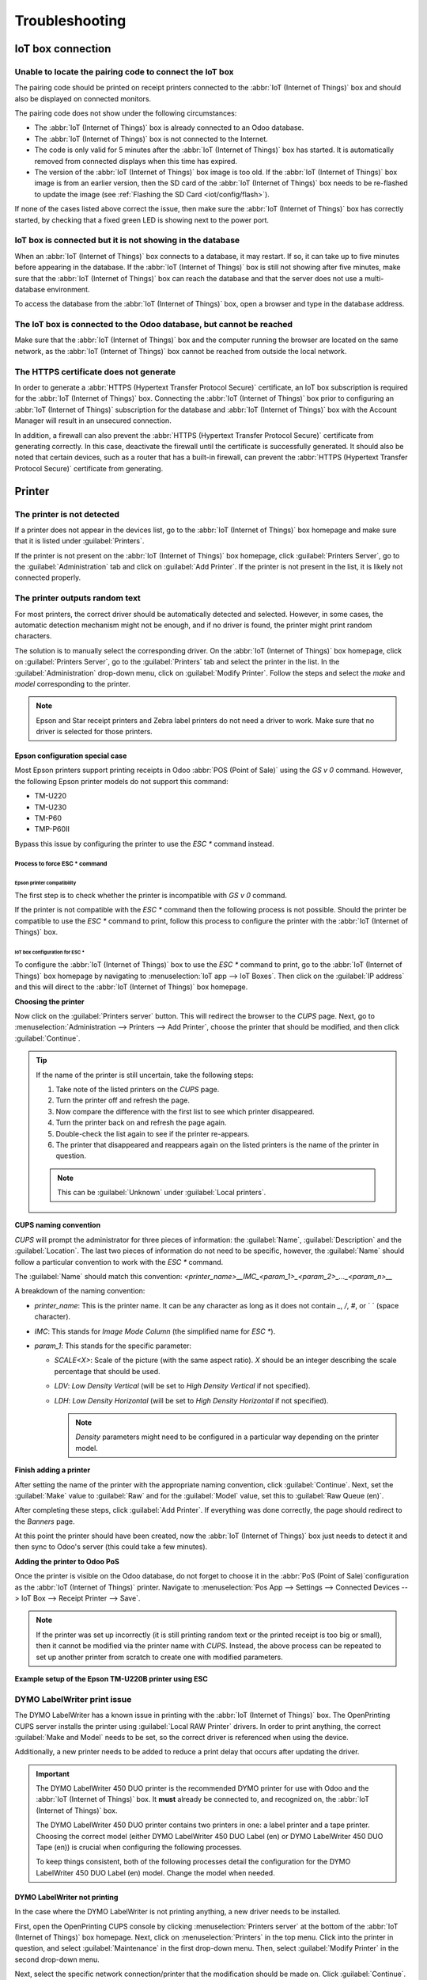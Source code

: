 ===============
Troubleshooting
===============

IoT box connection
==================

Unable to locate the pairing code to connect the IoT box
--------------------------------------------------------

The pairing code should be printed on receipt printers connected to the :abbr:`IoT (Internet of
Things)` box and should also be displayed on connected monitors.

The pairing code does not show under the following circumstances:

- The :abbr:`IoT (Internet of Things)` box is already connected to an Odoo database.
- The :abbr:`IoT (Internet of Things)` box is not connected to the Internet.
- The code is only valid for 5 minutes after the :abbr:`IoT (Internet of Things)` box has started.
  It is automatically removed from connected displays when this time has expired.
- The version of the :abbr:`IoT (Internet of Things)` box image is too old. If the :abbr:`IoT
  (Internet of Things)` box image is from an earlier version, then the SD card of the :abbr:`IoT
  (Internet of Things)` box needs to be re-flashed to update the image (see :ref:`Flashing the SD
  Card <iot/config/flash>`).

If none of the cases listed above correct the issue, then make sure the :abbr:`IoT (Internet of
Things)` box has correctly started, by checking that a fixed green LED is showing next to the power
port.

IoT box is connected but it is not showing in the database
----------------------------------------------------------

When an :abbr:`IoT (Internet of Things)` box connects to a database, it may restart. If so, it can
take up to five minutes before appearing in the database. If the :abbr:`IoT (Internet of Things)`
box is still not showing after five minutes, make sure that the :abbr:`IoT (Internet of Things)` box
can reach the database and that the server does not use a multi-database environment.

To access the database from the :abbr:`IoT (Internet of Things)` box, open a browser and type in the
database address.

The IoT box is connected to the Odoo database, but cannot be reached
--------------------------------------------------------------------

Make sure that the :abbr:`IoT (Internet of Things)` box and the computer running the browser are
located on the same network, as the :abbr:`IoT (Internet of Things)` box cannot be reached from
outside the local network.

The HTTPS certificate does not generate
---------------------------------------

In order to generate a :abbr:`HTTPS (Hypertext Transfer Protocol Secure)` certificate, an IoT box
subscription is required for the :abbr:`IoT (Internet of Things)` box. Connecting the :abbr:`IoT
(Internet of Things)` box prior to configuring an :abbr:`IoT (Internet of Things)` subscription for
the database and :abbr:`IoT (Internet of Things)` box with the Account Manager will result in an
unsecured connection.

In addition, a firewall can also prevent the :abbr:`HTTPS (Hypertext Transfer Protocol Secure)`
certificate from generating correctly. In this case, deactivate the firewall until the certificate
is successfully generated. It should also be noted that certain devices, such as a router that has
a built-in firewall, can prevent the :abbr:`HTTPS (Hypertext Transfer Protocol Secure)` certificate
from generating.

.. seealso::
   :doc:`HTTPS certificate (IoT) <https_certificate_iot>`

Printer
=======

The printer is not detected
---------------------------

If a printer does not appear in the devices list, go to the :abbr:`IoT (Internet of Things)` box
homepage and make sure that it is listed under :guilabel:`Printers`.

.. image:: troubleshooting/printer-status.png
   :align: center
   :alt: The IoT box Home Page landing page.

If the printer is not present on the :abbr:`IoT (Internet of Things)` box homepage, click
:guilabel:`Printers Server`, go to the :guilabel:`Administration` tab and click on :guilabel:`Add
Printer`. If the printer is not present in the list, it is likely not connected properly.

The printer outputs random text
-------------------------------

For most printers, the correct driver should be automatically detected and selected. However, in
some cases, the automatic detection mechanism might not be enough, and if no driver is found, the
printer might print random characters.

The solution is to manually select the corresponding driver. On the :abbr:`IoT (Internet of Things)`
box homepage, click on :guilabel:`Printers Server`, go to the :guilabel:`Printers` tab and select
the printer in the list. In the :guilabel:`Administration` drop-down menu, click on
:guilabel:`Modify Printer`. Follow the steps and select the *make* and *model* corresponding to the
printer.

.. image:: troubleshooting/modify-printer.png
   :align: center
   :alt: Edit the printer connected to the IoT box.

.. note::
   Epson and Star receipt printers and Zebra label printers do not need a driver to work. Make sure
   that no driver is selected for those printers.

Epson configuration special case
~~~~~~~~~~~~~~~~~~~~~~~~~~~~~~~~

Most Epson printers support printing receipts in Odoo :abbr:`POS (Point of Sale)` using the `GS v 0`
command. However, the following Epson printer models do not support this command:

- TM-U220
- TM-U230
- TM-P60
- TMP-P60II

Bypass this issue by configuring the printer to use the `ESC *` command instead.

Process to force ESC * command
******************************

Epson printer compatibility
^^^^^^^^^^^^^^^^^^^^^^^^^^^

The first step is to check whether the printer is incompatible with `GS v 0` command.

.. seealso::

   - `Epson GS v 0 documentation <https://reference.epson-biz.com/modules/ref_escpos/index.php?
     content_id=94>`_ for `GS v 0` compatible printers.
   - `Epson ESC * documentation <https://reference.epson-biz.com/modules/ref_escpos/index.php
     ?content_id=88>`_ for `ESC *` compatible printers.

If the printer is not compatible with the `ESC *` command then the following process is not
possible. Should the printer be compatible to use the `ESC *` command to print, follow this process
to configure the printer with the :abbr:`IoT (Internet of Things)` box.

IoT box configuration for ESC *
^^^^^^^^^^^^^^^^^^^^^^^^^^^^^^^

To configure the :abbr:`IoT (Internet of Things)` box to use the `ESC *` command to print, go to the
:abbr:`IoT (Internet of Things)` box homepage by navigating to :menuselection:`IoT app --> IoT
Boxes`. Then click on the :guilabel:`IP address` and this will direct to the :abbr:`IoT (Internet of
Things)` box homepage.

**Choosing the printer**

Now click on the :guilabel:`Printers server` button. This will redirect the browser to the *CUPS*
page. Next, go to :menuselection:`Administration --> Printers --> Add Printer`, choose the printer
that should be modified, and then click :guilabel:`Continue`.

.. tip::
   If the name of the printer is still uncertain, take the following steps:

   #. Take note of the listed printers on the *CUPS* page.
   #. Turn the printer off and refresh the page.
   #. Now compare the difference with the first list to see which printer disappeared.
   #. Turn the printer back on and refresh the page again.
   #. Double-check the list again to see if the printer re-appears.
   #. The printer that disappeared and reappears again on the listed printers is the name of the
      printer in question.

   .. note::
      This can be :guilabel:`Unknown` under :guilabel:`Local printers`.

**CUPS naming convention**

`CUPS` will prompt the administrator for three pieces of information: the :guilabel:`Name`,
:guilabel:`Description` and the :guilabel:`Location`. The last two pieces of information do not need
to be specific, however, the :guilabel:`Name` should follow a particular convention to work with the
`ESC *` command.

The :guilabel:`Name` should match this convention:
`<printer_name>__IMC_<param_1>_<param_2>_..._<param_n>__`

A breakdown of the naming convention:

- `printer_name`: This is the printer name. It can be any character as long as it does not contain
  `_`, `/`, `#`, or ` ` (space character).
- `IMC`: This stands for *Image Mode Column* (the simplified name for `ESC *`).
- `param_1`: This stands for the specific parameter:

  - `SCALE<X>`: Scale of the picture (with the same aspect ratio). `X` should be an integer
    describing the scale percentage that should be used.

    .. example::
       `100` is the original size, `50` is half the size, `200` is twice the size.

  - `LDV`: *Low Density Vertical* (will be set to *High Density Vertical* if not specified).
  - `LDH`: *Low Density Horizontal* (will be set to *High Density Horizontal* if not specified).

    .. note::
       *Density* parameters might need to be configured in a particular way depending on the printer
       model.

.. seealso::
   Visit `Epson's ESC * documentation
   <https://reference.epson-biz.com/modules/ref_escpos/index.php?content_id=88>`_ and click on the
   printer model printer in the table above to see if the printer should set these parameters.

.. example::
   The following are examples of proper and improper name formatting:

   Proper name formatting:

   - `EPSONTMm30II__IMC__`
   - `EPSON_TM_U220__IMC_LDV_LDH_SCALE80__`

   Improper name formatting (this will not prevent printing, but the result might not have the
   expected printed output):

   - `EPSON TMm 30II` -> The name cannot have spaces.
   - `EPSONTMm30II` -> The name itself is correct, but it will not use `ESC *`.
   - `EPSONTMm30II__IMC` -> This name is missing the end `__`.
   - `EPSONTMm30II__IMC_XDV__` -> The parameter `XDV` does not match any existing parameters.
   - `EPSONTMm30II__IMC_SCALE__` -> The parameter `SCALE` is missing the scale value.

**Finish adding a printer**

After setting the name of the printer with the appropriate naming convention, click
:guilabel:`Continue`. Next, set the :guilabel:`Make` value to :guilabel:`Raw` and for the
:guilabel:`Model` value, set this to :guilabel:`Raw Queue (en)`.

After completing these steps, click :guilabel:`Add Printer`. If everything was done correctly, the
page should redirect to the *Banners* page.

At this point the printer should have been created, now the :abbr:`IoT (Internet of Things)` box
just needs to detect it and then sync to Odoo's server (this could take a few minutes).

**Adding the printer to Odoo PoS**

Once the printer is visible on the Odoo database, do not forget to choose it in the :abbr:`PoS
(Point of Sale)`configuration as the :abbr:`IoT (Internet of Things)` printer. Navigate to
:menuselection:`Pos App --> Settings --> Connected Devices --> IoT Box --> Receipt Printer -->
Save`.

.. note::
   If the printer was set up incorrectly (it is still printing random text or the printed receipt is
   too big or small), then it cannot be modified via the printer name with *CUPS*. Instead, the
   above process can be repeated to set up another printer from scratch to create one with modified
   parameters.

**Example setup of the Epson TM-U220B printer using ESC**

.. spoiler::
   Click this text to reveal the example

   The following is an example of the troubleshooting process for a TM-U220B printer model using the
   `ESC *` command. The receipt pictured below is an example of a receipt that is printing correctly
   due to proper formatting (in theory):

   .. image:: troubleshooting/receipt-example.png
      :align: center
      :alt: Properly formatted receipt picture from a demo database.

   Trying to print this receipt right-away prior to the proper formatting will not work as the
   TM-U220B printer model does not support `GS v 0`. Instead random characters will print:

   .. image:: troubleshooting/receipt-print-random-letters.png
      :align: center
      :alt: Printer paper with seemingly random characters.

   To properly configure formatting for the Epson TM-U220B printer model take the following steps.

   After consulting Epson's website for compatibility for both of the commands: `GS v 0
   <https://reference.epson-biz.com/modules/ref_escpos/index.php?content_id=94>`_ and `ESC *
   <https://reference.epson-biz.com/modules/ref_escpos/index.php?content_id=88>`_, it can be seen
   that indeed the TM-U220B is not compatible with `GS v 0`, but is compatible with `ESC *`.

   .. image:: troubleshooting/epson-compatibility-compare.png
      :align: center
      :alt: Epson compatibility evaluation from Epson website.

   When adding the printer, *CUPS* will ask which printer should be added:

   .. image:: troubleshooting/add-printer.png
      :align: center
      :alt: Administration menu, add printer selection.

   In this case, the printer is connected via :abbr:`USB (Universal Serial Bus)` so it won' be part
   of the :guilabel:`Discovered Network Printers`. Instead it is likely part of the
   :guilabel:`Unknown` selection under :guilabel:`Local Printers`. By unplugging the printer's
   :abbr:`USB (Universal Serial Bus)` cable from the :abbr:`IoT (Internet of Things)` box and
   refreshing the page, the :guilabel:`Unknown` printer disappears. By plugging it back in, the
   printer reappears, so it can be said that this is the printer in question.

   For the naming convention, since it needs to print using the `ESC *` command, it is imperative to
   add `__IMC`. Reference the printer model on `Epson's ESC * site
   <https://reference.epson-biz.com/modules/ref_escpos/index.php?content_id=88>`_ to find out more
   about the *density* parameters.

   .. image:: troubleshooting/epson-tm-u220-specification.png
      :align: center
      :alt: Epson TM-U220 specifications on manufacturer's website.

   For this particular model, TM-U220, `m` should be equal to 0 or 1. While referencing the
   :guilabel:`Description` below the pink box in the above picture, the `m` values could be 0, 1, 32
   or 33. So in this printers case, the `m` value can NOT be 32 or 33 (otherwise there will be
   random characters printed).

   The table includes the numeric values: 32 and 33, they both occur if the :guilabel:`Number of
   bits for vertical data` is set to 24. This means that is a *High Vertical Density*. In the case
   of configuring the Epson TM-U220, the *Low Vertical Density* will need to be forced, as this
   printer model does not support *High Vertical Density* for this command `ESC *`.

   To add a *Low Vertical Density*, add the `LDV` parameter to the naming convention.

   .. image:: troubleshooting/add-printer-filled.png
      :align: center
      :alt: Add a *Low Vertical Density* (the `LDV` parameter) to the naming convention.

   Click :guilabel:`Continue` to proceed. Next, set the :guilabel:`Make` value to :guilabel:`Raw`
   and for the :guilabel:`Model` value, set this to :guilabel:`Raw Queue (en)`.

   .. image:: troubleshooting/add-printer-add.png
      :align: center
      :alt: Epson TM-U220 specifications on manufacturers website.

   However, when trying to print with the naming convention: `EpsonTMU220B__IMC_LDV__`, it prints
   the receipt, but it is too big and outside the margin. To resolve this, add a new printer (and
   naming convention) with the `SCALE<X>` parameter to adapt to our receipt size.

   Here are some examples:

   .. list-table::
      :header-rows: 1

      * - Printer Naming Convention
        - `EpsonTMU220B__IMC_LDV__`
        - `EpsonTMU220B__IMC_LDV_SCALE75__`
        - `EpsonTMU220B__IMC_LDV_LDH__`
        - `EpsonTMU220B__IMC_LDV_LDH_SCALE35__`
      * - .. image:: troubleshooting/receipt-example.png
             :align: center
             :alt: Receipt example format.
        - .. image:: troubleshooting/tm-u220-ldv.png
             :align: center
             :alt: Receipt format using naming convention: EpsonTMU220B__IMC_LDV__.
        - .. image:: troubleshooting/tm-u220-ldv-scale75.png
             :align: center
             :alt: Receipt format using naming convention: EpsonTMU220B__IMC_LDV_SCALE75__.
        - .. image:: troubleshooting/tm-u220-ldv-hdv.png
             :align: center
             :alt: Receipt format using naming convention: EpsonTMU220B__IMC_LDV_LDH__.
        - .. image:: troubleshooting/tm-u220-ldv-hdv-scale35.png
             :align: center
             :alt: Receipt format using naming convention: EpsonTMU220B__IMC_LDV_LDH_SCALE35__.

DYMO LabelWriter print issue
----------------------------

The DYMO LabelWriter has a known issue in printing with the :abbr:`IoT (Internet of Things)` box.
The OpenPrinting CUPS server installs the printer using :guilabel:`Local RAW Printer` drivers. In
order to print anything, the correct :guilabel:`Make and Model` needs to be set, so the correct
driver is referenced when using the device.

Additionally, a new printer needs to be added to reduce a print delay that occurs after updating the
driver.

.. important::
   The DYMO LabelWriter 450 DUO printer is the recommended DYMO printer for use with Odoo and the
   :abbr:`IoT (Internet of Things)` box. It **must** already be connected to, and recognized on, the
   :abbr:`IoT (Internet of Things)` box.

   The DYMO LabelWriter 450 DUO printer contains two printers in one: a label printer and a tape
   printer. Choosing the correct model (either DYMO LabelWriter 450 DUO Label (en) or DYMO
   LabelWriter 450 DUO Tape (en)) is crucial when configuring the following processes.

   To keep things consistent, both of the following processes detail the configuration for the DYMO
   LabelWriter 450 DUO Label (en) model. Change the model when needed.

.. _troubleshooting/dymo/update_drivers:

DYMO LabelWriter not printing
~~~~~~~~~~~~~~~~~~~~~~~~~~~~~

In the case where the DYMO LabelWriter is not printing anything, a new driver needs to be installed.

First, open the OpenPrinting CUPS console by clicking :menuselection:`Printers server` at the bottom
of the :abbr:`IoT (Internet of Things)` box homepage. Next, click on :menuselection:`Printers` in
the top menu. Click into the printer in question, and select :guilabel:`Maintenance` in the first
drop-down menu. Then, select :guilabel:`Modify Printer` in the second drop-down menu.

.. image:: troubleshooting/main-modify.png
   :align: center
   :alt: Modify the make and model of the DYMO LabelWriter. Maintenance and Modify drop-down menus
         highlighted.

Next, select the specific network connection/printer that the modification should be made on. Click
:guilabel:`Continue`.

.. image:: troubleshooting/modify-select-printer.png
   :align: center
   :alt: Printer selection screen with Continue highlighted.

On the next page, click :guilabel:`Continue` to proceed to set the :guilabel:`Make` of the printer.

.. image:: troubleshooting/modify-printer-dymo.png
   :align: center
   :alt: Printer modification screen with Continue highlighted.

Under :guilabel:`Make` select :guilabel:`DYMO` from the menu. Click on :guilabel:`Continue` to set
the :guilabel:`Model`.

.. image:: troubleshooting/setting-make.png
   :align: center
   :alt: Setting the make page, with DYMO and continue highlighted.

On the following page, set the :guilabel:`Model` to :guilabel:`DYMO LabelWriter 450 DUO Label (en)`
(or whichever DYMO printer model is being used). Click on :guilabel:`Modify Printer` to complete
setting the new driver, a confirmation page will appear.

.. image:: troubleshooting/setting-model.png
   :align: center
   :alt: Setting the printer model page with DYMO LabelWriter 450 DUO Label (en) highlighted.

After being redirected to a confirmation page, acknowledging a successful update, click on the
:menuselection:`Printers` button in the top menu.

All the printers installed on the OpenPrinting CUPS server appear, including the newly updated:
:guilabel:`DYMO LabelWriter 450 DUO Label` (or whichever DYMO printer model is being used). Click
into the printer that was just updated.

To print a test label, click on the :guilabel:`Maintenance` drop-down menu to the left of the
:guilabel:`Administration` drop-down menu, and select :guilabel:`Print Test Page`. The test label
will print out with a ten-second delay if the driver update was successful.

.. image:: troubleshooting/print-test.png
   :align: center
   :alt: Printing a test page from the administration drop-down menu in the OpenPrinting CUPs
         server.

To reduce this delay a new printer will need to be added, follow the process below.

DYMO LabelWriter print delay
~~~~~~~~~~~~~~~~~~~~~~~~~~~~

To resolve the delay issue after modifying the driver, the printer **must** be reinstalled. To
reinstall the printer, open the OpenPrinting CUPS administration page by clicking
:menuselection:`Printers server`, at the bottom of the :abbr:`IoT (Internet of Things)` box
homepage. Then, click on :menuselection:`Administration` in the top menu, then click :guilabel:`Add
a Printer`.

.. tip::
   If the DYMO LabelWriter 450 DUO printer is not printing at all, or is not recognizable (has a RAW
   driver type), then update the drivers on the device. See
   :ref:`troubleshooting/dymo/update_drivers`.

.. image:: troubleshooting/add-printer-dymo.png
   :align: center
   :alt: Add a printer button highlighted on the Printer CUPS management page.

On the next screen, in the :guilabel:`Local Printers` section, select the :guilabel:`DYMO
LabelWriter 450 DUO Label (DYMO LabelWriter 450 DUO Label)` (or whichever DYMO printer model is
being used) pre-installed printer. Click :guilabel:`Continue`.

.. image:: troubleshooting/local-printer.png
   :align: center
   :alt: Add a printer screen on OpenPrinting CUPS with DYMO LabelWriter 450 DUO Label highlighted.

On the following screen, modify the :guilabel:`Name` to something recognizable, as the original
printer will still be present. Click :guilabel:`Continue` to be taken to the next screen.

.. image:: troubleshooting/rename-printer.png
   :align: center
   :alt: Rename printer page in the 'Add a Printer' flow, with the name field highlighted.

Next, choose the :guilabel:`Model`. Select :guilabel:`DYMO LabelWriter 450 DUO Label (en)` (or
whichever DYMO printer model is being used), and finally, click :guilabel:`Add Printer` to complete
the installation.

.. image:: troubleshooting/choose-printer.png
   :align: center
   :alt: Choose model screen on the OpenPrinting CUPS console with model and add a printer
         highlighted.

After being redirected to a confirmation page, acknowledging a successful installation, click on the
:menuselection:`Printers` button in the top menu.

All the printers installed on the OpenPrinting CUPS server appear, including the newly installed:
:guilabel:`DYMO LabelWriter 450 DUO Label` (or whichever DYMO printer model is being used). Click
into the printer that was just installed.

.. image:: troubleshooting/printer-page.png
   :align: center
   :alt: Printer page with newly installed printer highlighted.

To print a test label, click on the :guilabel:`Maintenance` drop-down menu to the left of the
:guilabel:`Administration` drop-down menu, and select :guilabel:`Print Test Page`. The test label
should print out immediately (one-to-two seconds delay).

.. image:: troubleshooting/print-test.png
   :align: center
   :alt: Printing a test page from the administration drop-down menu in the OpenPrinting CUPs
         server.

The Zebra printer does not print anything
-----------------------------------------

Zebra printers are quite sensitive to the format of the Zebra Programming Language (ZPL) code that
is printed. If nothing comes out of the printer or blank labels are printed, try changing the format
of the report that is sent to the printer by accessing :menuselection:`Settings --> Technical -->
User Interface --> Views` in :ref:`developer mode <developer-mode>` and look for the corresponding
template.

.. seealso::
   Check out Zebra's instructions on printing :abbr:`ZPL (Zebra Programming Language)` files `here
   <https://supportcommunity.zebra.com/s/article/Print-a-zpl-file-using-the-Generic-Text-Printer>`_.

Barcode scanner
===============

The characters read by the barcode scanner do not match the barcode
-------------------------------------------------------------------

By default, most barcode scanners are configured in the US QWERTY format. If the barcode scanner
uses a different layout, go to the form view of the device (:menuselection:`IoT App --> Devices -->
Barcode Device`) and select the correct format.

Nothing happens when a barcode is scanned
-----------------------------------------

Make sure that the correct device is selected in the :menuselection:`Point of Sale` configuration
and that the barcode is configured to send an `ENTER` character (keycode 28) at the end of every
barcode. To do so, navigate to :menuselection:`PoS app --> 3-Dot Menu on the PoS --> IoT Box section
--> Edit`.

The barcode scanner is detected as a keyboard
---------------------------------------------

.. important::
   Some barcode scanners do not advertise themselves as barcode scanners but as a USB keyboard
   instead, and will not be recognized by the :abbr:`IoT (Internet of Things)` box.

The device type can be manually changed by going to its form view (:menuselection:`IoT App -->
Devices --> Barcode Device`) and activating the :guilabel:`Is scanner` option.

.. image:: troubleshooting/barcode-scanner-settings.png
   :align: center
   :alt: Modifying the form view of the barcode scanner.

Barcode scanner processes barcode characters individually
---------------------------------------------------------

When accessing the mobile version of Odoo from a mobile device, or tablet, paired with a barcode
scanner, via the :abbr:`IoT (Internet of Things)` box, the scanner may process each barcode
character as an individual scan. In this case, the *Keyboard Layout* option **must** be filled out
with the appropriate language of the barcode scanner on the *Barcode Scanner* form page.

.. tip::
   Access the barcode scanner form page by navigating to :menuselection:`IoT App --> Devices -->
   Barcode Scanner`.

.. image:: troubleshooting/keyboard-layout.png
   :align: center
   :alt: Barcode scanner form page, with keyboard layout option highlighted.

The :guilabel:`Keyboard Layout` is language based, and the options available vary, depending on the
device and the language of the database. For example: :guilabel:`English (UK)`, :guilabel:`English
(US)`, etc.

Cash drawer
===========

The cash drawer does not open
-----------------------------

The cash drawer should be connected to the printer and the :guilabel:`Cash drawer` checkbox should
be ticked in the :abbr:`PoS (Point of Sale)` configuration. To do so, navigate to
:menuselection:`POS app --> 3-Dot Menu on the POS --> IoT Box section --> Edit --> Receipt Printer
--> Cashdrawer checkbox`.

Scale
=====

Scales play a crucial role in the checkout process, especially for products sold by weight, rather
than fixed pricing.

Set up Ariva S scales
---------------------

Odoo has determined that a specific setting in Ariva S series scales (manufactured by
Mettler-Toledo, LLC.) needs modification, and a dedicated Mettler :abbr:`USB (Universal Serial
Bus)`-to-proprietary RJ45 cable is required for the scale to function with Odoo's :abbr:`IoT
(Internet of Things)` box.

To correctly configure the scale for recognition by the :abbr:`IoT (Internet of Things)` box, follow
this setup process for the Ariva S series scales.

.. important::
   It is crucial to use the official Mettler :abbr:`USB (Universal Serial Bus)`-to-RJ45 cable during
   this process.

Cable
~~~~~

The Mettler part number is 72256236 - :abbr:`USB (Universal Serial Bus)`-to-:abbr:`POS (Point of
Sale)` cable. Contact Mettler, or a partner, to purchase an authentic cable. Note that **no other**
cable outside of this Mettler cable works for this configuration. Using a serial-only cable attached
to a serial-to-:abbr:`USB (Universal Serial Bus)` adapter is **not** effective.

.. image:: troubleshooting/cable-mettler.png
   :align: center
   :alt: Authentic Mettler USB to POS cable, part number 72256236.

Setup
~~~~~

Refer to Mettler's Setup Guide for Ariva S series scales during the following configuration: `Ariva
Checkout Scale User's Guide <https://www.mt.com/dam/RET_DOCS/Ariv.pdf>`_.

To begin, go to page 17 in the above manual for *Setup*. This guide lists potential settings for the
Ariva S series scales.

Follow the instructions, along with the following process, to set the scale to setup mode. First,
hold the **>T<** button for eight seconds, or until :guilabel:`CONF` appears.

Next, press **>T<** until :guilabel:`GRP 3` appears, then press **>0<** to confirm.

Under :guilabel:`3.1`, ensure the setting is set to :guilabel:`1` (USB Virtual COM ports). Press
**>T<** to cycle through the options under group 3.1.

Once :guilabel:`3.1` is set to :guilabel:`1`, press **>0<** to confirm the selection. Continue to
press **>0<** until :guilabel:`GRP 4` appears.

Now, press **>T<** until :guilabel:`EXIT` appears.

.. important::
   Do **not** make any other changes unless otherwise needed.

Once :guilabel:`EXIT` appears, press **>0<**. Following this, press **>0<** again to
:guilabel:`SAVE`. Now the scale restarts.

Finally, restart the :abbr:`IoT (Internet of Things)` box to recognize the changes made on the
scale's configuration. After restarting, the scale appears as `Toledo 8217`, as opposed to the
previous display, where it appeared as `Adam Equipment Serial`.
